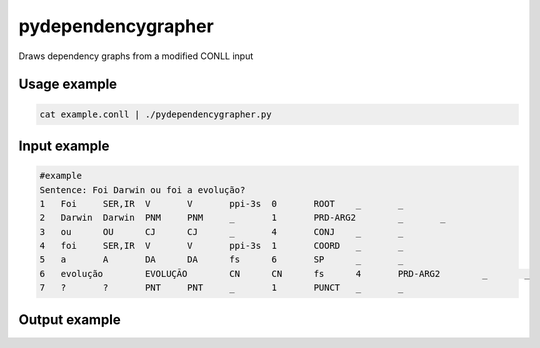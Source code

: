 pydependencygrapher
===================

Draws dependency graphs from a modified CONLL input

Usage example
-------------

.. code::

    cat example.conll | ./pydependencygrapher.py

Input example
-------------

.. code::

    #example
    Sentence: Foi Darwin ou foi a evolução?
    1	Foi	SER,IR	V	V	ppi-3s	0	ROOT	_	_
    2	Darwin	Darwin	PNM	PNM	_	1	PRD-ARG2	_	_
    3	ou	OU	CJ	CJ	_	4	CONJ	_	_
    4	foi	SER,IR	V	V	ppi-3s	1	COORD	_	_
    5	a	A	DA	DA	fs	6	SP	_	_
    6	evolução	EVOLUÇÃO	CN	CN	fs	4	PRD-ARG2	_	_
    7	?	?	PNT	PNT	_	1	PUNCT	_	_


Output example
--------------

.. image:: https://raw.githubusercontent.com/joaoantonioverdade/pydependencygrapher/master/example.png
   :alt: dependency graph with tags
